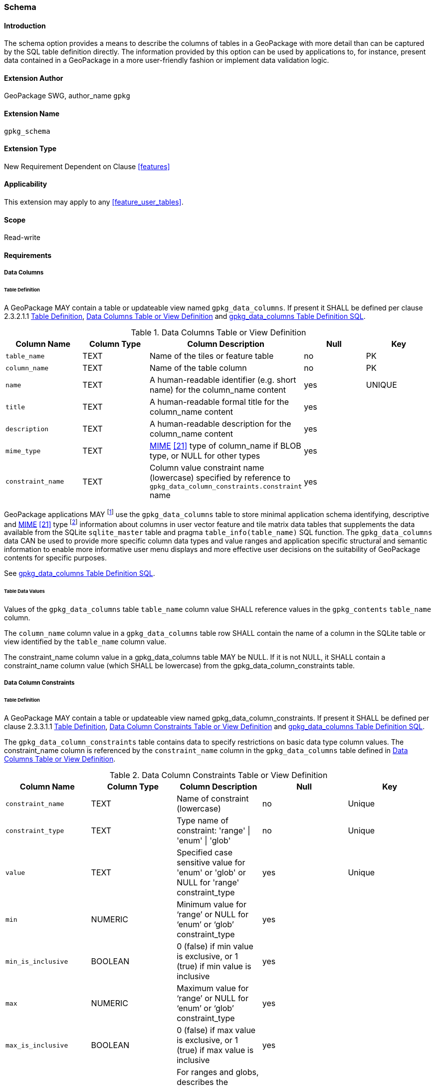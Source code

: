 [[extension_schema]]
=== Schema

[float]
==== Introduction

The schema option provides a means to describe the columns of tables in a GeoPackage with more detail than can be captured by the SQL table definition directly.
The information provided by this option can be used by applications to, for instance, present data contained in a GeoPackage in a more user-friendly fashion or implement data validation logic.

[float]
==== Extension Author

GeoPackage SWG, author_name `gpkg`

[float]
==== Extension Name

`gpkg_schema`

[float]
==== Extension Type

New Requirement Dependent on Clause <<features>>

[float]
==== Applicability

This extension may apply to any <<feature_user_tables>>.

[float]
==== Scope

Read-write

[float]
==== Requirements

[float]
===== Data Columns

[[schema_data_columns_table_definition]]
[float]
====== Table Definition

[requirement]
A GeoPackage MAY contain a table or updateable view named `gpkg_data_columns`.
If present it SHALL be defined per clause 2.3.2.1.1 <<schema_data_columns_table_definition>>, <<gpkg_data_columns_cols>> and <<gpkg_data_columns_sql>>.

[[gpkg_data_columns_cols]]
.Data Columns Table or View Definition
[cols=",,,,",options="header",]
|=======================================================================
|Column Name |Column Type |Column Description |Null |Key
|`table_name` |TEXT |Name of the tiles or feature table |no |PK
|`column_name` |TEXT |Name of the table column |no |PK
|`name` |TEXT |A human-readable identifier (e.g. short name) for the column_name content |yes |UNIQUE
|`title` |TEXT |A human-readable formal title for the column_name content |yes |
|`description` |TEXT |A human-readable description for the column_name content |yes |
|`mime_type` |TEXT |http://www.iana.org/assignments/media-types/index.html[MIME] <<21>> type of column_name if BLOB type, or NULL for other types |yes |
|`constraint_name` |TEXT |Column value constraint name (lowercase) specified by reference to `gpkg_data_column_constraints.constraint` name |yes |
|=======================================================================

:data_cols_foot1: footnote:[A GeoPackage is not required to contain a gpkg_data_columns table. The gpkg_data_columns table in a GeoPackage MAY be empty.]
:data_cols_foot2: footnote:[GeoPackages MAY contain MIME types other than the raster image types specified in clauses 2.2.4, 2.2.5, and 3.2.2 as feature attributes, but they are not required to do so.]

GeoPackage applications MAY {data_cols_foot1} use the `gpkg_data_columns` table to store minimal application schema identifying, descriptive and http://www.iana.org/assignments/media-types/index.html[MIME] <<21>> type {data_cols_foot2} information about columns in user vector feature and tile matrix data tables that supplements the data available from the SQLite `sqlite_master` table and pragma `table_info(table_name)` SQL function.
The `gpkg_data_columns` data CAN be used to provide more specific column data types and value ranges and application specific structural and semantic information to enable more informative user menu displays and more effective user decisions on the suitability of GeoPackage contents for specific purposes.

See <<gpkg_data_columns_sql>>.

[float]
====== Table Data Values

[requirement]
Values of the `gpkg_data_columns` table `table_name` column value SHALL reference values in the `gpkg_contents` `table_name` column.

[requirement]
The `column_name` column value in a `gpkg_data_columns` table row SHALL contain the name of a column in the SQLite table or view identified by the `table_name` column value.

[requirement]
The constraint_name column value in a gpkg_data_columns table MAY be NULL.
If it is not NULL, it SHALL contain a constraint_name column value (which SHALL be lowercase) from the gpkg_data_column_constraints table.

[float]
===== Data Column Constraints

[[data_column_constraints_table_definition]]
[float]
====== Table Definition

[requirement]
A GeoPackage MAY contain a table or updateable view named gpkg_data_column_constraints.
If present it SHALL be defined per clause 2.3.3.1.1 <<data_column_constraints_table_definition>>, <<gpkg_data_column_constraints_cols>> and <<gpkg_data_column_constraints_sql>>.

The `gpkg_data_column_constraints` table contains data to specify restrictions on basic data type column values.
The constraint_name column is referenced by the `constraint_name` column in the `gpkg_data_columns` table defined in <<gpkg_data_columns_cols>>.


[[gpkg_data_column_constraints_cols]]
.Data Column Constraints Table or View Definition
[cols=",,,,",options="header",]
|=======================================================================
|Column Name |Column Type |Column Description |Null |Key
|`constraint_name` |TEXT |Name of constraint (lowercase)|no |Unique
|`constraint_type` |TEXT |Type name of constraint: 'range' \| 'enum' \| 'glob' |no |Unique
|`value` |TEXT |Specified case sensitive value for 'enum' or 'glob' or NULL for 'range' constraint_type |yes |Unique
|`min` |NUMERIC |Minimum value for ‘range’ or NULL for ‘enum’ or ‘glob’ constraint_type |yes |
|`min_is_inclusive` |BOOLEAN |0 (false) if min value is exclusive, or 1 (true) if min value is inclusive |yes |
|`max` |NUMERIC |Maximum value for ‘range’ or NULL for ‘enum’ or ‘glob’ constraint_type |yes |
|`max_is_inclusive` |BOOLEAN | 0 (false) if max value is exclusive, or 1 (true) if max value is inclusive |yes |
|`description` |TEXT |For ranges and globs, describes the constraint; for enums, describes the enum value.| yes|
|=======================================================================
_The min and max columns are defined as NUMERIC to be able to contain range values for any numeric data column defined with a data type from Table 1. These are the only exceptions to the data type rule stated in Req 5._

See <<gpkg_data_column_constraints_sql>>.

[float]
====== Table Data Values

The lowercase gpkg_data_column_constraints constraint_type column value specifies the type of constraint: "range", "enum", or "glob" (GLOB is a text pattern match - see <<33>>).
The case sensitive value column contains an enumerated legal value for constraint_type "enum", a pattern match string for constraint_type "glob", or NULL for constraint_type "range". The set of value column values in rows of constraint_type "enum" with the same constraint_name contains all possible enumerated values for the constraint name. The min and max column values specify the minim and maximum valid values for constraint_type "range", or are NULL for constraint_type "enum" or "glob". The min_is_inclusive and max_is_inclusive column values contain 1 if the min and max values are inclusive, 0 if they are exclusive, or are NULL for constraint_type "enum" or "glob".
These restrictions MAY be enforced by SQL triggers or by code in applications that update GeoPackage data values.

.Sample Data Column Constraints
[cols=",,,,,,,",options="header",]
|=======================================================================
|constraint_name| constraint_type| value| min| min_is_inclusive| max| max_is_inclusive
|sampleRange| range| NULL| 1| true| 10| true
|sampleEnum| enum| 1| NULL| NULL| NULL| NULL
|sampleEnum| enum| 3| NULL| NULL| NULL| NULL
|sampleEnum| enum| 5| NULL| NULL| NULL| NULL
|sampleEnum| enum| 7| NULL| NULL| NULL| NULL
|sampleEnum| enum| 9| NULL| NULL| NULL| NULL
|sampleGlob| glob| [1-2][0-9][0-9][0-9]| NULL| NULL| NULL| NULL
|=======================================================================

[requirement]
The `gpkg_data_column_constraints` table MAY be empty.
If it contains data, the lowercase `constraint_type` column values SHALL be one of "range", "enum", or "glob".

[requirement]
gpkg_data_column_constraint constraint_name values for rows with constraint_type values of 'range' and 'glob' SHALL be unique.

[requirement]
The `gpkg_data_column_constraints` table MAY be empty.
If it contains rows with constraint_type column values of "range", the `value` column values for those rows SHALL be NULL.

[requirement]
The `gpkg_data_column_constraints` table MAY be empty.
If it contains rows with `constraint_type` column values of "range", the `min` column values for those rows SHALL be NOT NULL and less than the `max` column value which shall be NOT NULL.

[requirement]
The `gpkg_data_column_constraints` table MAY be empty.
If it contains rows with `constraint_type` column values of "range", the `min_is_inclusive` and `max_is_inclusive` column values for those rows SHALL be 0 or 1.

[requirement]
The `gpkg_data_column_constraints` table MAY be empty.
If it contains rows with `constraint_type` column values of "enum" or "glob", the `min`, `max`, `min_is_inclusive` and `max_is_inclusive` column values for those rows SHALL be NULL.

[requirement]
The `gpkg_data_column_constraints` table MAY be empty.
If it contains rows with `constraint_type` column values of "enum" or "glob", the `value` column SHALL NOT be NULL.

[float]
==== Abstract Test Suite

[float]
===== Data Columns

[float]
====== Table Definition

[cols="1,5a"]
|========================================
|*Test Case ID* |+/opt/schema/data_columns/data/data_table_def+
|*Test Purpose* |Verify that the gpkg_data_columns table exists and has the correct definition.
|*Test Method* |
. SELECT sql FROM sqlite_master WHERE type = \'table' AND tbl_name = \'gpkg_data_columns'
. Fail if returns an empty result set
. Pass if column names and column definitions in the returned CREATE TABLE statement in the sql column value, including data type, nullability, default values and primary, foreign and unique key constraints match all of those in the contents of Table 42. Column order, check constraint and trigger definitions, and other column definitions in the returned sql are irrelevant.
. Fail otherwise.
|*Reference* |Annex F.9 Req 103
|*Test Type* |Basic
|========================================

[float]
====== Data Values

[cols="1,5a"]
|========================================
|*Test Case ID* |+/opt/schema/data_columns/data/data_values_column_name+
|*Test Purpose* |Verify that for each gpkg_data_columns row, the column_name value is the name of a column in the table_name table.
|*Test Method* |
. SELECT table_name, column_name FROM gpkg_data_columns
. Not testable if returns an empty result set
. For each row from step 1
.. PRAGMA table_info(table_name)
.. Fail if gpkg_data_columns.column_name value does not equal a name column value returned by PRAGMA table_info.
. Pass if no fails.
|*Reference* |Annex F.9 Req 104
|*Test Type* |Capability
|========================================

[cols="1,5a"]
|========================================
|*Test Case ID* |+/opt/schema/data_columns/data/data_values_constraint_name+
|*Test Purpose* |Verify that for each gpkg_data_columns row, the constraint_name value is either NULL or a constraint_name column value from the gpkg_data_column_constraints table.
|*Test Method* |
. SELECT constraint_name AS cn FROM gpkg_data_columns
. Not testable if returns an empty result set
. For each NOT NULL cn value from step 1
.. SELECT constraint_name FROM gpkg_data_column_constraints WHERE constraint_name = cn
.. Fail if returns an empty result set
. Pass if no fails
|*Reference* |Annex F.9 Req 105
|*Test Type* |Capability
|========================================

[cols="1,5a"]
|========================================
|*Test Case ID* |+/opt/schema/data_columns/data/data_values_constraint_type+
|*Test Purpose* |Verify that for each gpkg_data_columns row, if the constraint_name value is NOT NULL then the constraint_type column value contains a constraint_type column value from the gpkg_data_column_constraints table for a row with a matching constraint_name value.
|*Test Method* |
. SELECT constraint_name AS cn, constraint_type AS ct FROM gpkg_data_columns
. Not testable if returns an empty result set
. For each NOT NULL cn value from step 1
.. Fail if ct is NULL
.. If ct NOT NULL, SELECT constraint_type FROM gpkg_data_column_constraints WHERE constraint_name = cn AND constraint_type = ct
.. Fail if returns an empty result set
. Pass if no fails
|*Reference* |Annex F.9 Req 106
|*Test Type* |Capability
|========================================

[float]
===== Data Column Constraints

[float]
====== Table Definition

[cols="1,5a"]
|========================================
|*Test Case ID* |+/opt/schema/data_column_constraints/data/table_def+
|*Test Purpose* |Verify that the gpkg_data_column_constraints table exists and has the correct definition.
|*Test Method* |
. SELECT sql FROM sqlite_master WHERE type = \'table' AND tbl_name = \'gpkg_data_column_constraints'
. Fail if returns an empty result set
. Pass if column names and column definitions in the returned CREATE TABLE statement in the sql column value, including data type, nullability, default values and primary, foreign and unique key constraints match all of those in the contents of Table 43. Column order, check constraint and trigger definitions, and other column definitions in the returned sql are irrelevant.
. Fail otherwise.
|*Reference* |Annex F.9 Req 107
|*Test Type* |Basic
|========================================

[float]
====== Data Values

[cols="1,5a"]
|========================================
|*Test Case ID* |+/opt/schema/data_column_constraints/data/data_values_constraint_type+
|*Test Purpose* |Verify that the gpkg_data_column_constraints constraint_type column values are one of "range", "enum", or "glob".
|*Test Method* |
. SELECT constraint_type AS ct FROM gpkg_data column_constraints
. Not testable if returns an empty result set
. For each ct value returned by step 1
.. Fail if ct NOT IN ("range", "enum", "glob").
. Pass if no fails.
|*Reference* |Annex F.9 Req 108
|*Test Type* |Capability
|========================================

[cols="1,5a"]
|========================================
|*Test Case ID* |+/opt/schema/data_column_constraints/data/data_values_constraint_names_unique+
|*Test Purpose* |Verify that the gpkg_data_column_constraints constraint_name column values for constraint_type values  of "range", or "glob" are unique.
|*Test Method* |
. For each SELECT DISTINCT constraint_name AS cn FROM gpkg_data_column_constraints  WHERE constraint_type IN (‘range’, ‘glob’)
.. SELECT count(*) FROM gpkg_data column_constraints WHERE constraint_name = cn
.. Fail if count > 1
. Pass if no fails.
|*Reference* |Annex F.9 Req 109
|*Test Type* |Capability
|========================================

[cols="1,5a"]
|========================================
|*Test Case ID* |+/opt/schema/data_column_constraints/data/data_values_value_for_range+
|*Test Purpose* |Verify that the gpkg_data_column_constraints value column values are NULL for rows with a constraint_type value of "range".
|*Test Method* |
. SELECT constraint_type AS ct, value AS v FROM gpkg_data column_constraints WHERE constraint_type = ‘range’
. Not testable if returns an empty result set
. For each v value returned by step 1
.. Fail if v IS NOT NULL
. Pass if no fails.
|*Reference* |Annex F.9 Req 110
|*Test Type* |Capability
|========================================

[cols="1,5a"]
|========================================
|*Test Case ID* |+/opt/schema/data_column_constraints/data/data_values_min_max_for_range+
|*Test Purpose* |Verify that the gpkg_data_column_constraints min column values are NOT NULL and less than the max column values for rows with a constraint_type value of "range".
|*Test Method* |
. SELECT min, max FROM gpkg_data column_constraints WHERE constraint_type = ‘range’
. Not testable if returns an empty result set
. For each set of min and max values returned by step 1
.. Fail if min IS NULL
.. Fail if max IS NULL
.. Fail if min >= max
. Pass if no fails.
|*Reference* |Annex F.9 Req 111
|*Test Type* |Capability
|========================================

[cols="1,5a"]
|========================================
|*Test Case ID* |+/opt/schema/data_column_constraints/data/data_values_inclusive_for_range+
|*Test Purpose* |Verify that the gpkg_data_column_constraints min_is_inclusive and max_is_inclusive  column values are NOT NULL and either 0 or 1 for rows with a constraint_type value of "range".
|*Test Method* |
. SELECT min_is_inclusive, max_is_inclusive FROM gpkg_data column_constraints WHERE constraint_type = ‘range’
. Not testable if returns an empty result set
. For each set of values returned by step 1
.. Fail if min_is_inclusive IS NULL
.. Fail if max_is_inclusive IS NULL
.. Fail if min_is_inclusive is NOT IN (0,1)
.. Fail if max_is_inclusive is NOT IN (0,1)
. Pass if no fails.
|*Reference* |Annex F.9 Req 112
|*Test Type* |Capability
|========================================

[cols="1,5a"]
|========================================
|*Test Case ID:* |+/opt/schema/data_column_constraints/data/data_values_min_max_inclusive_for_enum_glob+
|*Test Purpose:* |Verify that the gpkg_data_column_constraints min, max, min_is_inclusive and max_is_inclusive column values are NULL for rows with a constraint_type value of "enum" or “glob”.
|*Test Method:* |
. SELECT min, max, min_is_inclusive, max_is_inclusive FROM gpkg_data column_constraints WHERE constraint_type  IN (‘enum’,’glob)
. Not testable if returns an empty result set
. For each set of values returned by step 1
.. Fail if min IS NOT NULL
.. Fail if max IS NOT NULL
.. Fail if min_is_inclusive IS NOT NULL
.. Fail if max_is_inclusive IS NOT NULL
. Pass if no fails.
|*Reference* |Annex F.9 Req 113
|*Test Type* |Capability
|========================================

[cols="1,5a"]
|========================================
|*Test Case ID:* |+/opt/schema/data_column_constraints/data/data_values_value_for_enum_glob+
|*Test Purpose:* |Verify that the gpkg_data_column_constraints value column values are NOT NULL for rows with a constraint_type value of "enum" or “glob”.
|*Test Method:* |
. SELECT value FROM gpkg_data column_constraints WHERE constraint_type  IN (‘enum’,’glob)
. Not testable if returns an empty result set
. For each value returned by step 1
.. Fail if value IS NULL
. Pass if no fails.
|*Reference* |Annex F.9 Req 114
|*Test Type* |Capability
|========================================

[float]
==== Table Definition SQL

[float]
===== gpkg_data_columns

[[gpkg_data_columns_sql]]
.gpkg_data_columns Table Definition SQL
[cols=","]
[source,sql]
----
CREATE TABLE gpkg_data_columns (
  table_name TEXT NOT NULL,
  column_name TEXT NOT NULL,
  name TEXT UNIQUE,
  title TEXT,
  description TEXT,
  mime_type TEXT,
  constraint_name TEXT,
  CONSTRAINT pk_gdc PRIMARY KEY (table_name, column_name),
  CONSTRAINT fk_gdc_tn FOREIGN KEY (table_name) REFERENCES gpkg_contents(table_name)
);
----

[float]
===== gpkg_data_column_constraints

[[gpkg_data_column_constraints_sql]]
.gpkg_data_columns Table Definition SQL
[cols=","]
[source,sql]
----
CREATE TABLE gpkg_data_column_constraints (
  constraint_name TEXT NOT NULL,
  constraint_type TEXT NOT NULL, // 'range' | 'enum' | 'glob'
  value TEXT,
  min NUMERIC,
  min_is_inclusive BOOLEAN, // 0 = false, 1 = true
  max NUMERIC,
  max_is_inclusive BOOLEAN, // 0 = false, 1 = true
  description TEXT,
  CONSTRAINT gdcc_ntv UNIQUE (constraint_name, constraint_type, value)
)
----
